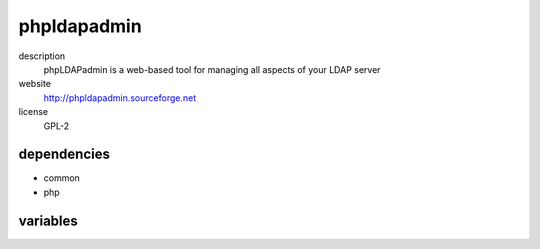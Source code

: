 phpldapadmin
============

description
  phpLDAPadmin is a web-based tool for managing all aspects of your LDAP server

website
  http://phpldapadmin.sourceforge.net

license
  GPL-2

dependencies
------------

- common
- php

variables
---------

.. code-block:: json
   'phpldapadminConfig' {
    // required: yes
    // description: random token for blowfish crypto
    'blowfish': '<string>',
    // required: yes
    // description: ldap hoststring e.g. ldap://ldap.example.org
    'host': '<string>',
    // required: yes
    // description: name of ldap server
    'name': '<string>',
    // required: yes
    // description: port of ldap server
    'port': '<int>'
   }
